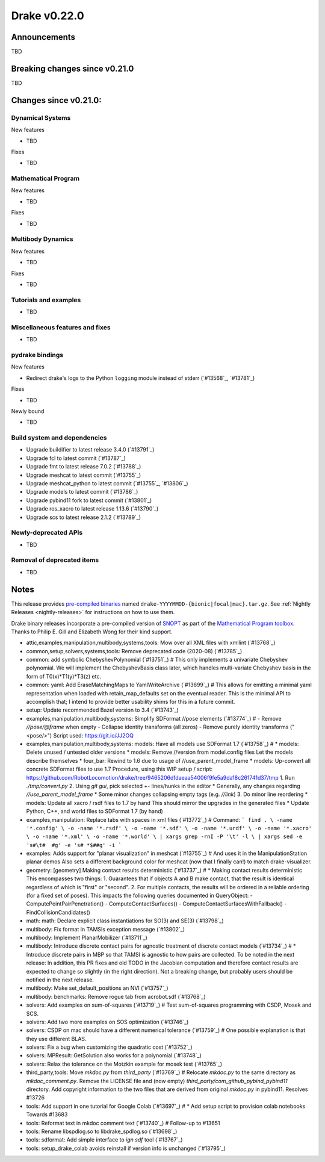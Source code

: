 *************
Drake v0.22.0
*************

Announcements
-------------

TBD

Breaking changes since v0.21.0
------------------------------

TBD

Changes since v0.21.0:
----------------------

Dynamical Systems
~~~~~~~~~~~~~~~~~

New features

* TBD

Fixes

* TBD

Mathematical Program
~~~~~~~~~~~~~~~~~~~~

New features

* TBD

Fixes

* TBD

Multibody Dynamics
~~~~~~~~~~~~~~~~~~

New features

* TBD

Fixes

* TBD

Tutorials and examples
~~~~~~~~~~~~~~~~~~~~~~

* TBD

Miscellaneous features and fixes
~~~~~~~~~~~~~~~~~~~~~~~~~~~~~~~~

* TBD

pydrake bindings
~~~~~~~~~~~~~~~~

New features

* Redirect drake's logs to the Python ``logging`` module instead of stderr (`#13568`_, `#13781`_)

Fixes

* TBD

Newly bound

* TBD

Build system and dependencies
~~~~~~~~~~~~~~~~~~~~~~~~~~~~~

* Upgrade buildifier to latest release 3.4.0 (`#13791`_)
* Upgrade fcl to latest commit (`#13787`_)
* Upgrade fmt to latest release 7.0.2 (`#13788`_)
* Upgrade meshcat to latest commit (`#13755`_)
* Upgrade meshcat_python to latest commit (`#13755`_, `#13806`_)
* Upgrade models to latest commit (`#13786`_)
* Upgrade pybind11 fork to latest commit (`#13801`_)
* Upgrade ros_xacro to latest release 1.13.6 (`#13790`_)
* Upgrade scs to latest release 2.1.2 (`#13789`_)

Newly-deprecated APIs
~~~~~~~~~~~~~~~~~~~~~

* TBD

Removal of deprecated items
~~~~~~~~~~~~~~~~~~~~~~~~~~~

* TBD

Notes
-----

This release provides `pre-compiled binaries
<https://github.com/RobotLocomotion/drake/releases/tag/v0.22.0>`__ named
``drake-YYYYMMDD-{bionic|focal|mac}.tar.gz``. See :ref:`Nightly Releases
<nightly-releases>` for instructions on how to use them.

Drake binary releases incorporate a pre-compiled version of `SNOPT
<https://ccom.ucsd.edu/~optimizers/solvers/snopt/>`__ as part of the
`Mathematical Program toolbox
<https://drake.mit.edu/doxygen_cxx/group__solvers.html>`__. Thanks to
Philip E. Gill and Elizabeth Wong for their kind support.

..
  Current oldest_commit e6aec974fbca64751e0d35a3eafc739d059e9275 (inclusive).
  Current newest_commit 9d785bacce72f9a9c120dc3b8dc8db73ff957ef3 (inclusive).

* attic,examples,manipulation,multibody,systems,tools: Mow over all XML files with xmllint (`#13768`_)
* common,setup,solvers,systems,tools: Remove deprecated code (2020-08) (`#13785`_)
* common: add symbolic ChebyshevPolynomial (`#13751`_)  # This only implements a univariate Chebyshev polynomial. We will implement the ChebyshevBasis class later, which handles multi-variate Chebyshev basis in the form of T0(x)*T1(y)*T3(z) etc.
* common: yaml: Add EraseMatchingMaps to YamlWriteArchive (`#13699`_)  # This allows for emitting a minimal yaml representation when loaded with retain_map_defaults set on the eventual reader.  This is the minimal API to accomplish that; I intend to provide better usability shims for this in a future commit.
* setup: Update recommended Bazel version to 3.4 (`#13743`_)
* examples,manipulation,multibody,systems: Simplify SDFormat //pose elements (`#13774`_)  # - Remove `//pose/@frame` when empty - Collapse identity transforms (all zeros) - Remove purely identity transforms ("<pose/>") Script used: https://git.io/JJ2OQ
* examples,manipulation,multibody,systems: models: Have all models use SDFormat 1.7 (`#13758`_)  # * models: Delete unused / untested older versions * models: Remove //version from model.config files Let the models describe themselves * four_bar: Rewind to 1.6 due to usage of //use_parent_model_frame * models: Up-convert all concrete SDFormat files to use 1.7 Procedure, using this WIP setup / script: https://github.com/RobotLocomotion/drake/tree/9465206dfdaeaa54006f9fe5a9da18c261741d37/tmp 1. Run `./tmp/convert.py` 2. Using `git gui`, pick selected +- lines/hunks in the editor * Generally, any changes regarding `//use_parent_model_frame` * Some minor changes collapsing empty tags (e.g. `//link`) 3. Do minor line reordering * models: Update all xacro / rsdf files to 1.7 by hand This should mirror the upgrades in the generated files * Update Python, C++, and world files to SDFormat 1.7 (by hand)
* examples,manipulation: Replace tabs with spaces in xml files (`#13772`_)  # Command: ``` find . \ -name '*.config' \ -o -name '*.rsdf' \ -o -name '*.sdf' \ -o -name '*.urdf' \ -o -name '*.xacro' \ -o -name '*.xml' \ -o -name '*.world' \ | xargs grep -rnI -P '\t' -l \ | xargs sed -e 's#\t#  #g' -e 's# *$##g' -i ```
* examples: Adds support for "planar visualization" in meshcat (`#13755`_)  # And uses it in the ManipulationStation planar demos Also sets a different background color for meshcat (now that I finally can!) to match drake-visualizer.
* geometry: [geometry] Making contact results deterministic (`#13737`_)  # * Making contact results deterministic This encompasses two things: 1. Guarantees that if objects A and B make contact, that the result is identical regardless of which is "first" or "second". 2. For multiple contacts, the results will be ordered in a reliable ordering (for a fixed set of poses). This impacts the following queries documented in QueryObject: - ComputePointPairPenetration() - ComputeContactSurfaces() - ComputeContactSurfacesWithFallback() - FindCollisionCandidates()
* math: math: Declare explicit class instantiations for SO(3) and SE(3) (`#13798`_)
* multibody: Fix format in TAMSIs exception message (`#13802`_)
* multibody: Implement PlanarMobilizer (`#13711`_)
* multibody: Introduce discrete contact pairs for agnostic treatment of discrete contact models (`#13734`_)  # * Introduce discrete pairs in MBP so that TAMSI is agnostic to how pairs are collected. To be noted in the next release: In addition, this PR fixes and old TODO in the Jacobian computation and therefore contact results are expected to change so slightly (in the right direction). Not a breaking change, but probably users should be notified in the next release.
* multibody: Make set_default_positions an NVI (`#13757`_)
* multibody: benchmarks: Remove rogue tab from acrobot.sdf (`#13768`_)
* solvers: Add examples on sum-of-squares (`#13719`_)  # Test sum-of-squares programming with CSDP, Mosek and SCS.
* solvers: Add two more examples on SOS optimization (`#13746`_)
* solvers: CSDP on mac should have a different numerical tolerance (`#13759`_)  # One possible explanation is that they use different BLAS.
* solvers: Fix a bug when customizing the quadratic cost (`#13752`_)
* solvers: MPResult::GetSolution also works for a polynomial (`#13748`_)
* solvers: Relax the tolerance on the Motzkin example for mosek test (`#13765`_)
* third_party,tools: Move `mkdoc.py` from `third_party` (`#13769`_)  # Relocate `mkdoc.py` to the same directory as `mkdoc_comment.py`. Remove the LICENSE file and (now empty) `third_party/com_github_pybind_pybind11` directory. Add copyright information to the two files that are derived from original `mkdoc.py` in pybind11. Resolves #13726
* tools: Add support in one tutorial for Google Colab (`#13697`_)  # * Add setup script to provision colab notebooks Towards #13683
* tools: Reformat text in mkdoc comment text (`#13740`_)  # Follow-up to #13651
* tools: Rename libspdlog.so to libdrake_spdlog.so (`#13698`_)
* tools: sdformat: Add simple interface to `ign sdf` tool (`#13767`_)
* tools: setup_drake_colab avoids reinstall if version info is unchanged (`#13795`_)
